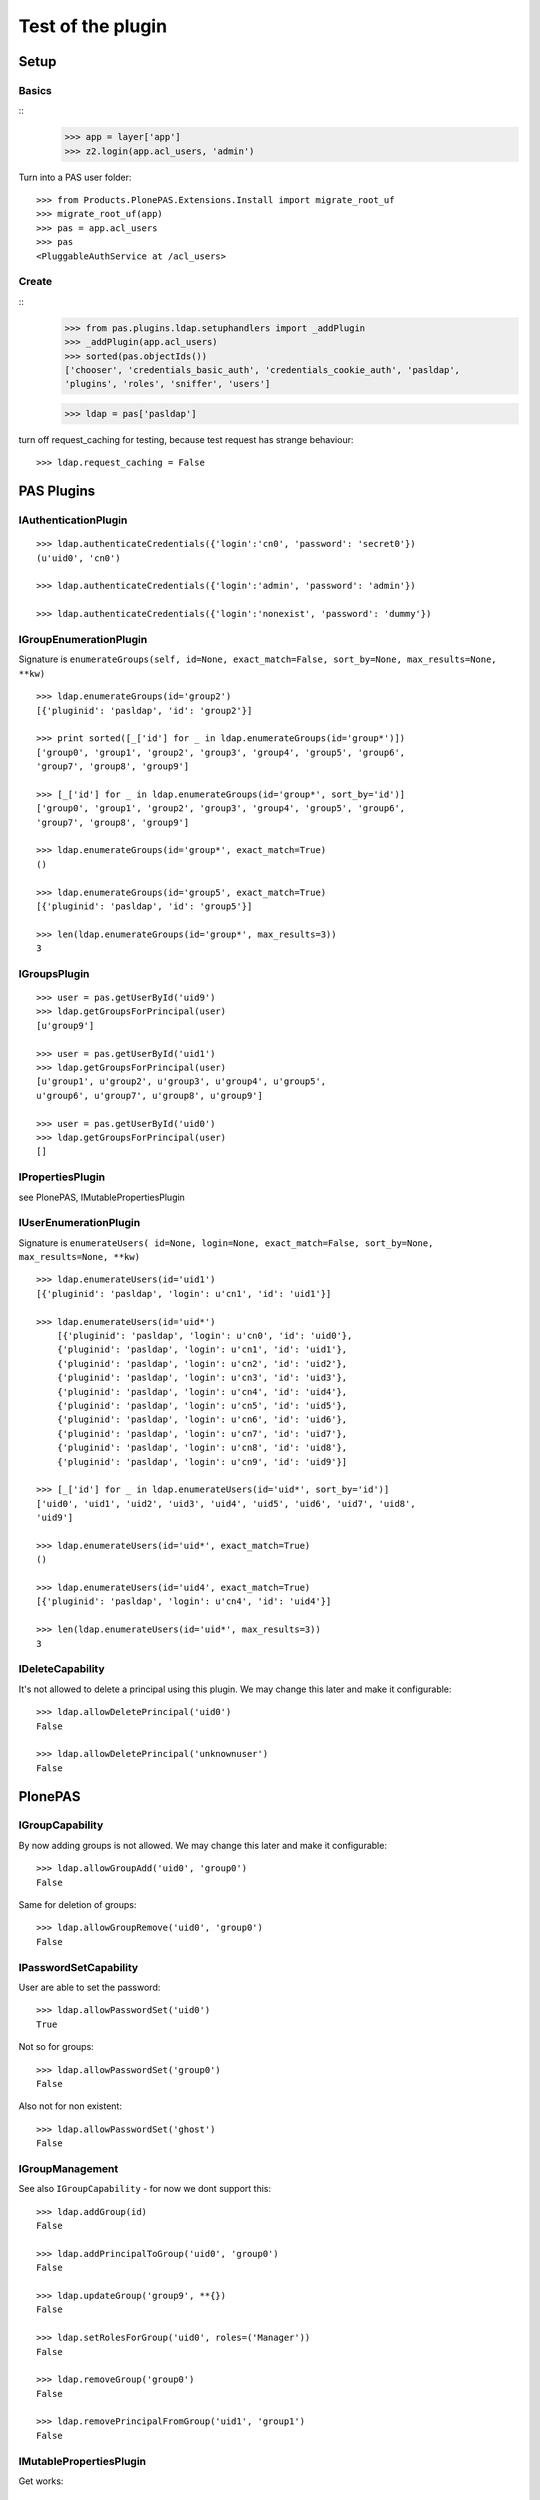 ==================
Test of the plugin
==================

Setup
=====

Basics
------

::
    >>> app = layer['app']
    >>> z2.login(app.acl_users, 'admin')
  
Turn into a PAS user folder::

    >>> from Products.PlonePAS.Extensions.Install import migrate_root_uf
    >>> migrate_root_uf(app)
    >>> pas = app.acl_users
    >>> pas
    <PluggableAuthService at /acl_users>
    
Create
------

::
    >>> from pas.plugins.ldap.setuphandlers import _addPlugin
    >>> _addPlugin(app.acl_users)
    >>> sorted(pas.objectIds())
    ['chooser', 'credentials_basic_auth', 'credentials_cookie_auth', 'pasldap', 
    'plugins', 'roles', 'sniffer', 'users']
    
    >>> ldap = pas['pasldap']
    
turn off request_caching for testing, because test request has strange
behaviour::

    >>> ldap.request_caching = False
    
PAS Plugins
===========

IAuthenticationPlugin
---------------------

::

    >>> ldap.authenticateCredentials({'login':'cn0', 'password': 'secret0'})
    (u'uid0', 'cn0')

    >>> ldap.authenticateCredentials({'login':'admin', 'password': 'admin'})
    
    >>> ldap.authenticateCredentials({'login':'nonexist', 'password': 'dummy'})
    

IGroupEnumerationPlugin
-----------------------

Signature is ``enumerateGroups(self, id=None, exact_match=False, sort_by=None,
max_results=None, **kw)``

::

    >>> ldap.enumerateGroups(id='group2')
    [{'pluginid': 'pasldap', 'id': 'group2'}]

    >>> print sorted([_['id'] for _ in ldap.enumerateGroups(id='group*')])
    ['group0', 'group1', 'group2', 'group3', 'group4', 'group5', 'group6', 
    'group7', 'group8', 'group9']

    >>> [_['id'] for _ in ldap.enumerateGroups(id='group*', sort_by='id')]
    ['group0', 'group1', 'group2', 'group3', 'group4', 'group5', 'group6', 
    'group7', 'group8', 'group9']

    >>> ldap.enumerateGroups(id='group*', exact_match=True)
    ()

    >>> ldap.enumerateGroups(id='group5', exact_match=True)
    [{'pluginid': 'pasldap', 'id': 'group5'}]

    >>> len(ldap.enumerateGroups(id='group*', max_results=3))
    3
    
    
IGroupsPlugin
-------------

::

    >>> user = pas.getUserById('uid9')
    >>> ldap.getGroupsForPrincipal(user)
    [u'group9']

    >>> user = pas.getUserById('uid1')
    >>> ldap.getGroupsForPrincipal(user)
    [u'group1', u'group2', u'group3', u'group4', u'group5', 
    u'group6', u'group7', u'group8', u'group9']

    >>> user = pas.getUserById('uid0')
    >>> ldap.getGroupsForPrincipal(user)
    []

IPropertiesPlugin
-----------------

see PlonePAS, IMutablePropertiesPlugin

IUserEnumerationPlugin
----------------------

Signature is ``enumerateUsers( id=None, login=None, exact_match=False,
sort_by=None, max_results=None, **kw)``

::

    >>> ldap.enumerateUsers(id='uid1')
    [{'pluginid': 'pasldap', 'login': u'cn1', 'id': 'uid1'}]

    >>> ldap.enumerateUsers(id='uid*')
        [{'pluginid': 'pasldap', 'login': u'cn0', 'id': 'uid0'}, 
        {'pluginid': 'pasldap', 'login': u'cn1', 'id': 'uid1'}, 
        {'pluginid': 'pasldap', 'login': u'cn2', 'id': 'uid2'}, 
        {'pluginid': 'pasldap', 'login': u'cn3', 'id': 'uid3'}, 
        {'pluginid': 'pasldap', 'login': u'cn4', 'id': 'uid4'}, 
        {'pluginid': 'pasldap', 'login': u'cn5', 'id': 'uid5'}, 
        {'pluginid': 'pasldap', 'login': u'cn6', 'id': 'uid6'}, 
        {'pluginid': 'pasldap', 'login': u'cn7', 'id': 'uid7'}, 
        {'pluginid': 'pasldap', 'login': u'cn8', 'id': 'uid8'}, 
        {'pluginid': 'pasldap', 'login': u'cn9', 'id': 'uid9'}]
        
    >>> [_['id'] for _ in ldap.enumerateUsers(id='uid*', sort_by='id')]
    ['uid0', 'uid1', 'uid2', 'uid3', 'uid4', 'uid5', 'uid6', 'uid7', 'uid8', 
    'uid9']
        
    >>> ldap.enumerateUsers(id='uid*', exact_match=True)
    ()

    >>> ldap.enumerateUsers(id='uid4', exact_match=True)
    [{'pluginid': 'pasldap', 'login': u'cn4', 'id': 'uid4'}]

    >>> len(ldap.enumerateUsers(id='uid*', max_results=3))
    3
    
    
IDeleteCapability
-----------------

It's not allowed to delete a principal using this plugin. We may change this
later and make it configurable::

    >>> ldap.allowDeletePrincipal('uid0')
    False

    >>> ldap.allowDeletePrincipal('unknownuser')
    False

PlonePAS
========

IGroupCapability
----------------

By now adding groups is not allowed.  We may change this later and make it
configurable::

    >>> ldap.allowGroupAdd('uid0', 'group0')
    False
    
Same for deletion of groups::

    >>> ldap.allowGroupRemove('uid0', 'group0')
    False


IPasswordSetCapability
----------------------

User are able to set the password::

    >>> ldap.allowPasswordSet('uid0')
    True

Not so for groups::

    >>> ldap.allowPasswordSet('group0')
    False

Also not for non existent::

    >>> ldap.allowPasswordSet('ghost')
    False

IGroupManagement
----------------

See also ``IGroupCapability`` - for now we dont support this::

    >>> ldap.addGroup(id)
    False

    >>> ldap.addPrincipalToGroup('uid0', 'group0')
    False

    >>> ldap.updateGroup('group9', **{})
    False

    >>> ldap.setRolesForGroup('uid0', roles=('Manager'))
    False

    >>> ldap.removeGroup('group0')
    False

    >>> ldap.removePrincipalFromGroup('uid1', 'group1')
    False

IMutablePropertiesPlugin
------------------------

Get works::

    >>> user = pas.getUserById('uid0')
    >>> sheet = ldap.getPropertiesForUser(user, request=None)
    >>> sheet
    <pas.plugins.ldap.sheet.LDAPUserPropertySheet instance at ...>

    >>> sheet.getProperty('mail')
    u'uid0@groupOfNames_10_10.com'
    
Set does nothing, but the sheet itselfs set immediatly::

    >>> from pas.plugins.ldap.sheet import LDAPUserPropertySheet
    >>> sheet = LDAPUserPropertySheet(user, ldap)
    >>> sheet.getProperty('mail')
    u'uid0@groupOfNames_10_10.com'
    
    >>> sheet.setProperty(None, 'mail', u'foobar@example.com')
    >>> sheet.getProperty('mail')
    u'foobar@example.com'

    >>> sheet2 = LDAPUserPropertySheet(user, ldap)
    >>> sheet2.getProperty('mail')
    u'foobar@example.com'

    >>> ldap.deleteUser('cn9')


IUserManagement
---------------

Password change and attributes at once with ``doChangeUser``::

    >>> ldap.doChangeUser('uid9', 'geheim') is None
    True
    
    >>> ldap.authenticateCredentials({'login':'cn9', 'password': 'geheim'})
    (u'uid9', 'cn9')
    

We dont support user deletion for now. We may change this later and make it
configurable:: 

    >>> ldap.doDeleteUser('uid0')
    False